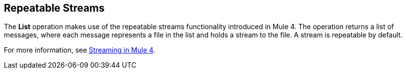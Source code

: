 == Repeatable Streams
//INCLUDED IN THE FILE, FTP, AND SFTP DOCS.

The *List* operation makes use of the repeatable streams functionality introduced in Mule 4. The operation returns a list of messages, where each message represents a file in the list and holds a stream to the file. A stream is repeatable by default.

For more information, see xref:mule-runtime::streaming-about.adoc[Streaming in Mule 4].
